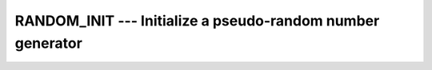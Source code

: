 ..
  Copyright 1988-2022 Free Software Foundation, Inc.
  This is part of the GCC manual.
  For copying conditions, see the copyright.rst file.

.. index:: RANDOM_INIT, random number generation, initialization

.. _random_init:

RANDOM_INIT --- Initialize a pseudo-random number generator
***********************************************************

.. function:: RANDOM_INIT(REPEATABLE, IMAGE_DISTINCT)

  Initializes the state of the pseudorandom number generator used by
  ``RANDOM_NUMBER``.

  :param REPEATABLE:
    Shall be a scalar with a ``LOGICAL`` type,
    and it is ``INTENT(IN)``.  If it is ``.true.``, the seed is set to
    a processor-dependent value that is the same each time ``RANDOM_INIT``
    is called from the same image.  The term 'same image' means a single
    instance of program execution.  The sequence of random numbers is different
    for repeated execution of the program.  If it is ``.false.``, the seed
    is set to a processor-dependent value.

  :param IMAGE_DISTINCT:
    Shall be a scalar with a
    ``LOGICAL`` type, and it is ``INTENT(IN)``.  If it is ``.true.``,
    the seed is set to a processor-dependent value that is distinct from th
    seed set by a call to ``RANDOM_INIT`` in another image.  If it is
    ``.false.``, the seed is set to a value that does depend which image called
    ``RANDOM_INIT``.

  Standard:
    Fortran 2018

  Class:
    Subroutine

  Syntax:
    .. code-block:: fortran

      CALL RANDOM_INIT(REPEATABLE, IMAGE_DISTINCT)

  Example:
    .. code-block:: fortran

      program test_random_seed
        implicit none
        real x(3), y(3)
        call random_init(.true., .true.)
        call random_number(x)
        call random_init(.true., .true.)
        call random_number(y)
        ! x and y are the same sequence
        if (any(x /= y)) call abort
      end program test_random_seed

  See also:
    :ref:`RANDOM_NUMBER`,
    :ref:`RANDOM_SEED`